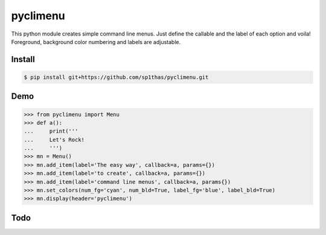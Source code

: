 pyclimenu
=========

This python module creates simple command line menus. Just define the callable and the label of each option and voila!
Foreground, background color numbering and labels are adjustable.

Install
-------

.. code:: bash

    $ pip install git+https://github.com/sp1thas/pyclimenu.git

Demo
----

.. code:: python

    >>> from pyclimenu import Menu
    >>> def a():                                                                                                     
    ...     print('''
    ...     Let's Rock!
    ...     ''')
    >>> mn = Menu()
    >>> mn.add_item(label='The easy way', callback=a, params={})
    >>> mn.add_item(label='to create', callback=a, params={})
    >>> mn.add_item(label='command line menus', callback=a, params{})
    >>> mn.set_colors(num_fg='cyan', num_bld=True, label_fg='blue', label_bld=True)
    >>> mn.display(header='pyclimenu')


.. image:: imgs/display.png
   :target: #

Todo
----

